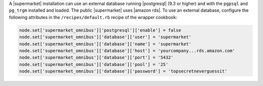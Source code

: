 .. The contents of this file may be included in multiple topics (using the includes directive).
.. The contents of this file should be modified in a way that preserves its ability to appear in multiple topics.


A |supermarket| installation can use an external database running |postgresql| (9.3 or higher) and with the ``pgpsql`` and ``pg_trgm`` installed and loaded. The public |supermarket| uses |amazon rds|. To use an external database, configure the following attributes in the ``/recipes/default.rb`` recipe of the wrapper cookbook:

.. code-block:: ruby

   node.set['supermarket_omnibus']['postgresql']['enable'] = false
   node.set['supermarket_omnibus']['database']['user'] = 'supermarket'
   node.set['supermarket_omnibus']['database']['name'] = 'supermarket'
   node.set['supermarket_omnibus']['database']['host'] = 'yourcompany...rds.amazon.com'
   node.set['supermarket_omnibus']['database']['port'] = '5432'
   node.set['supermarket_omnibus']['database']['pool'] = '25'
   node.set['supermarket_omnibus']['database']['password'] = 'topsecretneverguessit'
